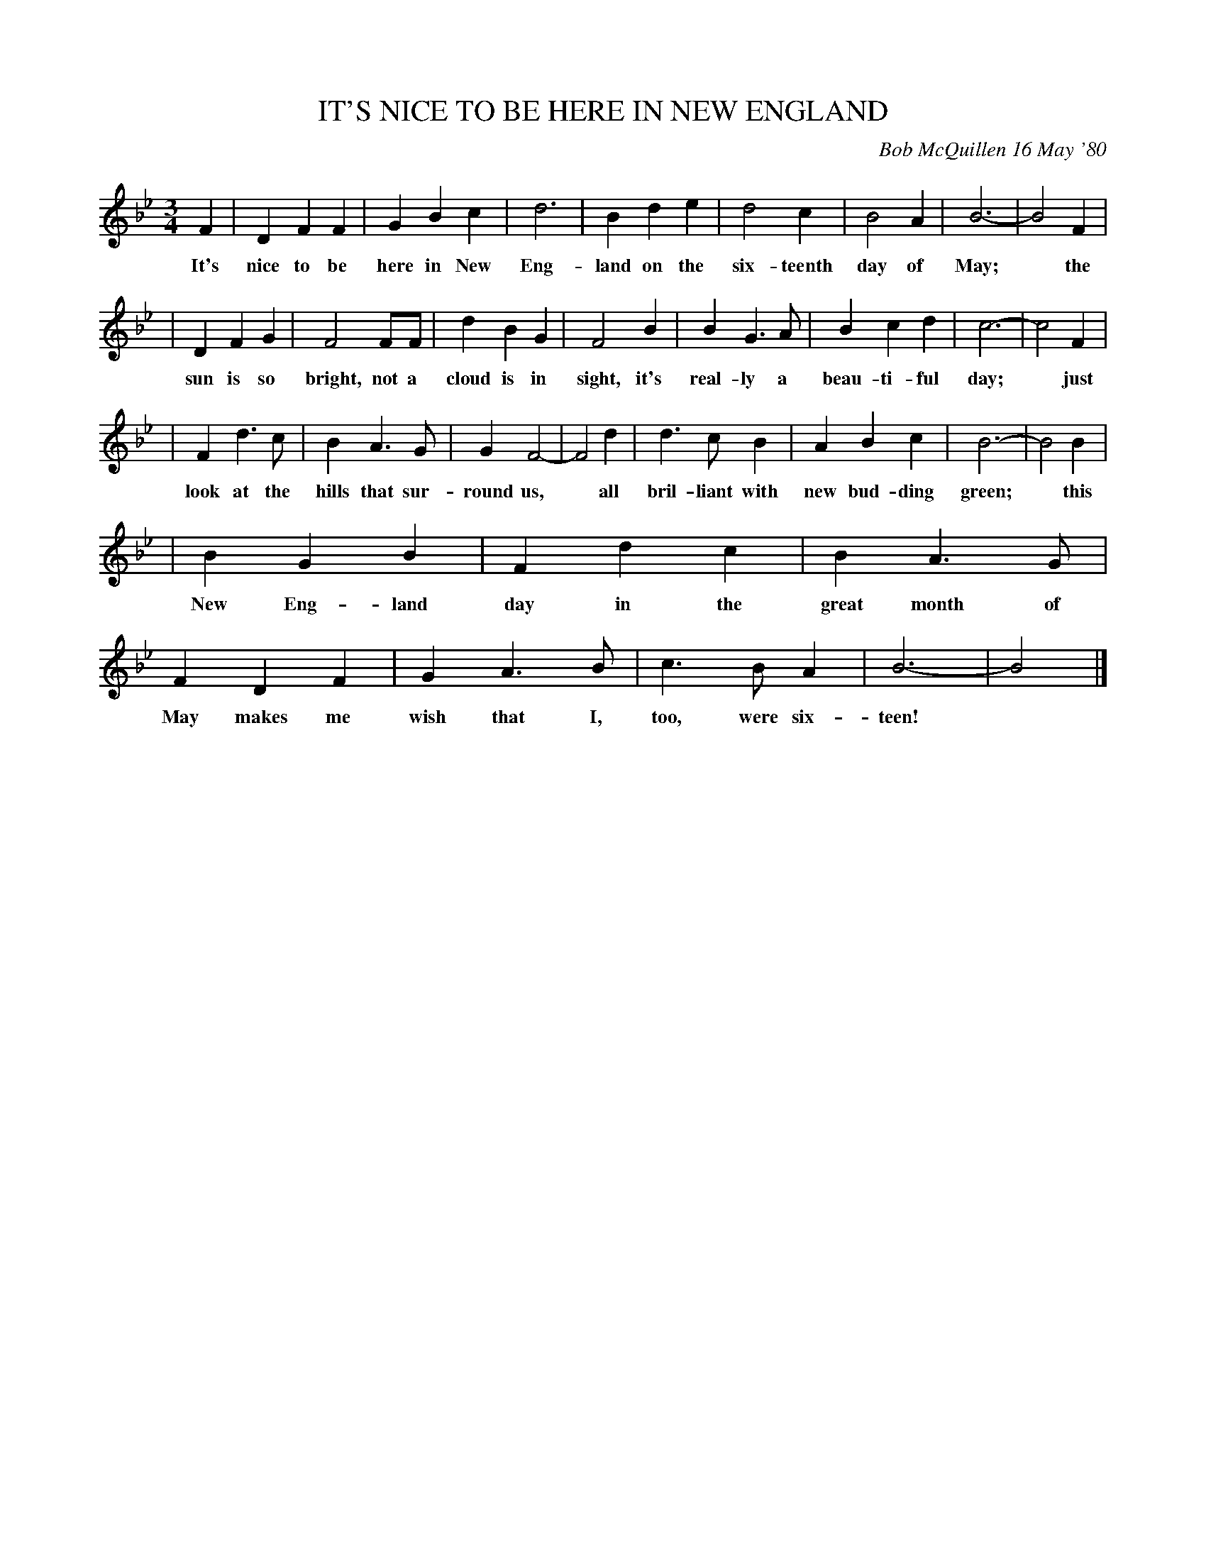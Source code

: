 X: 05038
T: IT'S NICE TO BE HERE IN NEW ENGLAND
C: Bob McQuillen 16 May '80
B: Bob's Note Book 5 #38
%R: waltz, song
Z: 2021 John Chambers <jc:trillian.mit.edu>
M: 3/4
L: 1/4
K: Bb
F | DFF | GBc | d3 | Bde | d2c | B2A | B3- | B2 F |
w: It's nice to be here in New Eng-land on the six-teenth day of May;* the
| DFG | F2F/F/ | dBG | F2B | BG>A | Bcd | c3- | c2 F |
w: sun is so bright, not a cloud is in sight, it's real-ly a beau-ti-ful day;* just
| Fd>c | BA>G | GF2- | F2d | d>cB | ABc | B3- | B2 B |
w:look at the hills that sur-round us,* all bril-liant with new bud-ding green;* this
| BGB | Fdc | BA>G | FDF | GA>B | c>BA | B3- | B2 |]
w: New Eng-land day in the great month of May makes me wish that I, too, were six-teen!*
%%begintext align
%%endtext
